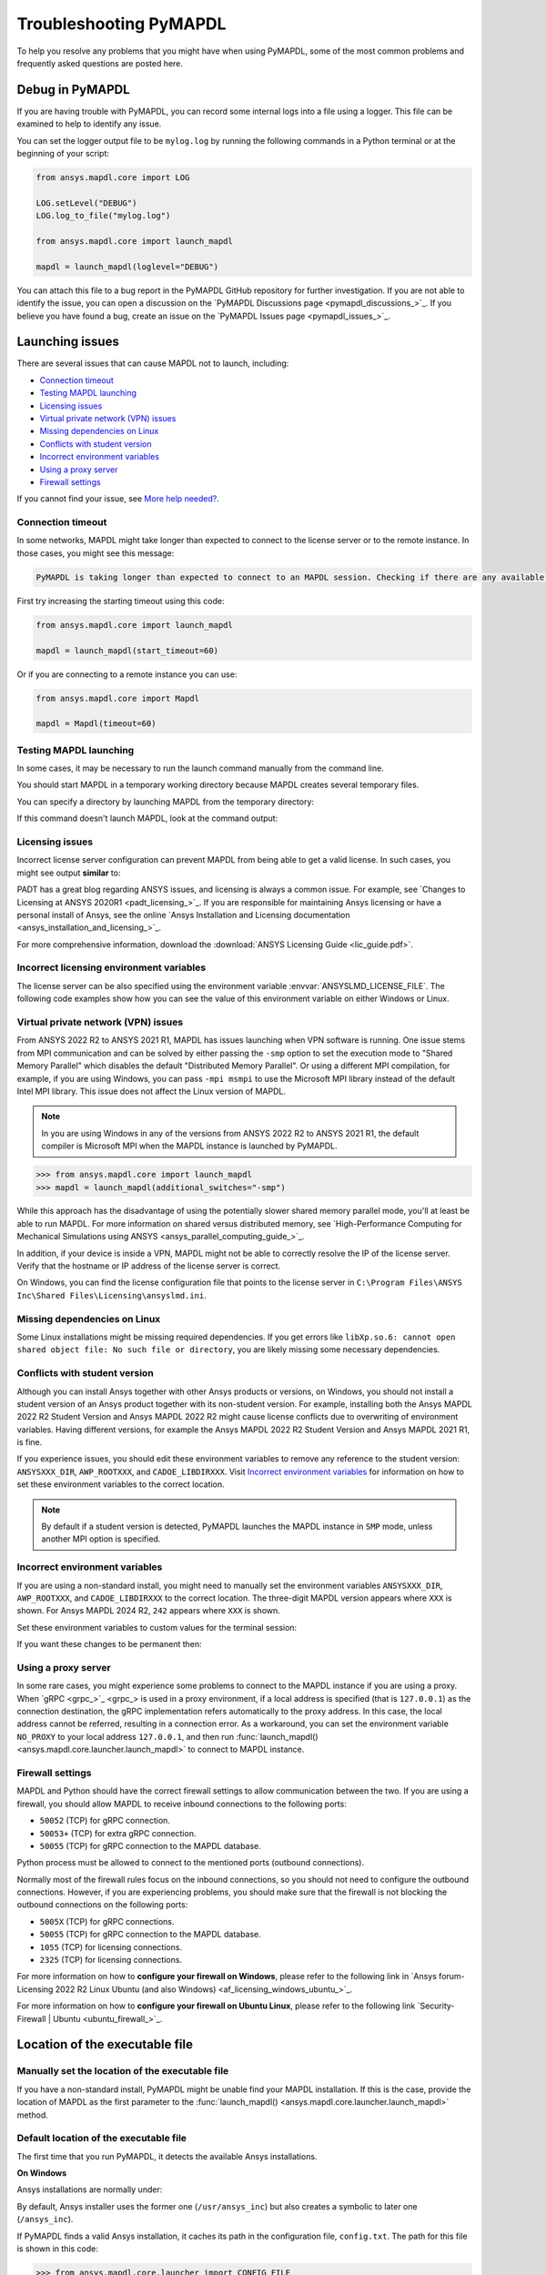 .. _ref_troubleshooting:


Troubleshooting PyMAPDL
=======================


To help you resolve any problems that you might have when using PyMAPDL,
some of the most common problems and frequently asked questions are posted here.

.. _ref_debug_pymapdl:

Debug in PyMAPDL
----------------

If you are having trouble with PyMAPDL, you can record some internal
logs into a file using a logger. 
This file can be examined to help to identify any issue. 

You can set the logger output file to be ``mylog.log`` by
running the following commands in a Python terminal or at the beginning of your
script:

.. code:: python

    from ansys.mapdl.core import LOG

    LOG.setLevel("DEBUG")
    LOG.log_to_file("mylog.log")

    from ansys.mapdl.core import launch_mapdl

    mapdl = launch_mapdl(loglevel="DEBUG")

You can attach this file to a bug report in the PyMAPDL GitHub repository for further investigation.
If you are not able to identify the issue, you can open a discussion on the
`PyMAPDL Discussions page <pymapdl_discussions_>`_.
If you believe you have found a bug, create an issue on the `PyMAPDL Issues page <pymapdl_issues_>`_.


.. _ref_launching_issue:

Launching issues
----------------

There are several issues that can cause MAPDL not to launch, including:

- `Connection timeout`_
- `Testing MAPDL launching`_
- `Licensing issues`_
- `Virtual private network (VPN) issues`_
- `Missing dependencies on Linux`_
- `Conflicts with student version`_
- `Incorrect environment variables`_
- `Using a proxy server`_
- `Firewall settings`_

If you cannot find your issue, see `More help needed?`_.


Connection timeout
~~~~~~~~~~~~~~~~~~

In some networks, MAPDL might take longer than expected to connect to the license server or to the remote instance.
In those cases, you might see this message:


.. code:: output

    PyMAPDL is taking longer than expected to connect to an MAPDL session. Checking if there are any available licenses...


First try increasing the starting timeout using this code:

.. code:: python

    from ansys.mapdl.core import launch_mapdl

    mapdl = launch_mapdl(start_timeout=60)

Or if you are connecting to a remote instance you can use:

.. code:: python

    from ansys.mapdl.core import Mapdl

    mapdl = Mapdl(timeout=60)


Testing MAPDL launching
~~~~~~~~~~~~~~~~~~~~~~~

In some cases, it may be necessary to run the launch command manually from the command line.


.. tab-set::

    .. tab-item:: Windows
        :sync: oskey

        Open up a command prompt and run the version-dependent command:

        .. code:: pwsh-session

            (.venv) PS C:\Users\user\pymapdl> "C:\Program Files\ANSYS Inc\v241\ansys\bin\winx64\ANSYS241.exe"
        
        .. note:: PowerShell users can run the preceding command without quotes.

    .. tab-item:: Linux
        :sync: oskey
        
        Run the version-dependent command:

        .. code:: console

            (.venv) user@machine:~$ /usr/ansys_inc/v241/ansys/bin/ansys241


You should start MAPDL in a temporary working directory because MAPDL creates
several temporary files.

You can specify a directory by launching MAPDL from the temporary directory:


.. tab-set::

    .. tab-item:: Windows
        :sync: oskey

        .. code:: pwsh-session

            (.venv) PS C:\Users\user\pymapdl> mkdir temporary_directory
            (.venv) PS C:\Users\user\pymapdl> cd temporary_directory
            (.venv) PS C:\Users\user\pymapdl> & 'C:\Program Files\ANSYS Inc\v241\ansys\bin\winx64\ANSYS241.exe'

        Or, you can specify the directory using the ``-dir`` flag:

        .. code:: pwsh-session

            (.venv) PS C:\Users\user\pymapdl> mkdir temporary_directory
            (.venv) PS C:\Users\user\pymapdl> & 'C:\Program Files\ANSYS Inc\v241\ansys\bin\winx64\ANSYS241.exe' -dir "C:\ansys_job\mytest1"


    .. tab-item:: Linux
        :sync: oskey
                
        .. code:: console

            (.venv) user@machine:~$ mkdir temporary_directory
            (.venv) user@machine:~$ cd temporary_directory
            (.venv) user@machine: temporary_directory $ /usr/ansys_inc/v241/ansys/bin/ansys241

        Or, you can specify the directory using the ``-dir`` flag:

        .. code:: pwsh-session

            (.venv) PS C:\Users\user\pymapdl> mkdir /tmp/ansys_tmp/job1
            (.venv) PS C:\Users\user\pymapdl> /usr/ansys_inc/v241/ansys/bin/ansys241 -dir /tmp/ansys_tmp/job1


If this command doesn't launch MAPDL, look at the command output:

.. vale off

.. tab-set::

    .. tab-item:: Windows
        :sync: oskey

        .. code:: pwsh-session

            (.venv) PS C:\Users\user\pymapdl> & 'C:\Program Files\ANSYS Inc\v241\ansys\bin\winx64\ANSYS241.exe'
            *** ERROR ***
            Another Ansys job with the same job name (file) is already running in this
            directory or the file.lock file has not been deleted from an abnormally
            terminated Ansys run. To disable this check, set the ANSYS_LOCK environment
            variable to OFF.

    .. tab-item:: Linux
        :sync: oskey
                
        .. code:: console

            (.venv) user@machine:~$ /usr/ansys_inc/v241/ansys/bin/ansys241
            *** ERROR ***
            Another Ansys job with the same job name (file) is already running in this
            directory or the file.lock file has not been deleted from an abnormally
            terminated Ansys run. To disable this check, set the ANSYS_LOCK environment
            variable to OFF.

.. vale on

Licensing issues
~~~~~~~~~~~~~~~~

Incorrect license server configuration can prevent MAPDL from being able to get a valid license.
In such cases, you might see output **similar** to:


.. tab-set::

    .. tab-item:: Windows
        :sync: oskey

        .. code:: pwsh-session

            (.venv) PS C:\Users\user\pymapdl> & 'C:\Program Files\ANSYS Inc\v241\ansys\bin\winx64\ANSYS241.exe'

            ANSYS LICENSE MANAGER ERROR:

            Maximum licensed number of demo users already reached.


            ANSYS LICENSE MANAGER ERROR:

            Request name mech_2 does not exist in the licensing pool.
            No such feature exists.
            Feature:          mech_2
            License path:  C:\Users\user\AppData\Local\Temp\\cb0400ba-6edb-4bb9-a333-41e7318c007d;
            FlexNet Licensing error:-5,357

    .. tab-item:: Linux
        :sync: oskey
                
        .. code:: console

            (.venv) user@machine:~$ /usr/ansys_inc/v241/ansys/bin/ansys241

            ANSYS LICENSE MANAGER ERROR:

            Maximum licensed number of demo users already reached.


            ANSYS LICENSE MANAGER ERROR:

            Request name mech_2 does not exist in the licensing pool.
            No such feature exists.
            Feature:          mech_2
            FlexNet Licensing error:-5,357


PADT has a great blog regarding ANSYS issues, and licensing is always a common issue. For 
example, see `Changes to Licensing at ANSYS 2020R1 <padt_licensing_>`_. If you are responsible
for maintaining Ansys licensing or have a personal install of Ansys, see the online
`Ansys Installation and Licensing documentation <ansys_installation_and_licensing_>`_.

For more comprehensive information, download the :download:`ANSYS Licensing Guide <lic_guide.pdf>`.

Incorrect licensing environment variables
~~~~~~~~~~~~~~~~~~~~~~~~~~~~~~~~~~~~~~~~~

The license server can be also specified using the environment variable :envvar:`ANSYSLMD_LICENSE_FILE`.
The following code examples show how you can see the value of this environment variable on
either Windows or Linux.


.. tab-set::

    .. tab-item:: Windows
        :sync: oskey

        .. code:: pwsh-session

            (.venv) PS C:\Users\user\pymapdl> $env:ANSYSLMD_LICENSE_FILE
            1055@1.1.1.1

    .. tab-item:: Linux
        :sync: oskey
                
        .. code:: console

            (.venv) user@machine:~$ printenv | grep ANSYSLMD_LICENSE_FILE
            1055@1.1.1.1


.. _vpn_issues_troubleshooting:

Virtual private network (VPN) issues
~~~~~~~~~~~~~~~~~~~~~~~~~~~~~~~~~~~~

From ANSYS 2022 R2 to ANSYS 2021 R1, MAPDL has issues launching when VPN software is running.
One issue stems from MPI communication and can be solved by either passing
the ``-smp`` option to set the execution mode to "Shared Memory
Parallel" which disables the default "Distributed Memory Parallel".
Or using a different MPI compilation, for example, if you are using Windows, you can pass
``-mpi msmpi`` to use the Microsoft MPI library instead of the default Intel MPI library.
This issue does not affect the Linux version of MAPDL.

.. note:: In you are using Windows in any of the versions from ANSYS 2022 R2 to ANSYS 2021 R1,
   the default compiler is Microsoft MPI when the MAPDL instance is launched by PyMAPDL.

.. code:: pycon

    >>> from ansys.mapdl.core import launch_mapdl
    >>> mapdl = launch_mapdl(additional_switches="-smp")

While this approach has the disadvantage of using the potentially slower shared
memory parallel mode, you'll at least be able to run MAPDL.
For more information on shared versus distributed memory, see
`High-Performance Computing for Mechanical Simulations using ANSYS <ansys_parallel_computing_guide_>`_.


In addition, if your device is inside a VPN, MAPDL might not be able to correctly
resolve the IP of the license server. Verify that the hostname or IP address of the license server
is correct.

On Windows, you can find the license configuration file that points to the license server in ``C:\Program Files\ANSYS Inc\Shared Files\Licensing\ansyslmd.ini``.


.. _missing_dependencies_on_linux:

Missing dependencies on Linux
~~~~~~~~~~~~~~~~~~~~~~~~~~~~~

Some Linux installations might be missing required dependencies. If
you get errors like ``libXp.so.6: cannot open shared object file: No
such file or directory``, you are likely missing some necessary
dependencies.


.. tab-set::

    .. tab-item:: CentOS 7 and Rocky 8

        On CentOS 7, you can install missing dependencies with:

        .. code:: console

            user@machine:~$  yum install openssl openssh-clients mesa-libGL mesa-libGLU motif libgfortran

    .. tab-item:: Ubuntu 22.04

        On Ubuntu 22.04, use this code to install the needed dependencies:

        .. code:: console

            user@machine:~$ apt-get update

            # Install dependencies
            user@machine:~$ apt-get install -y \
                openssh-client \
                libgl1 \
                libglu1 \
                libxm4 \
                libxi6

        The preceding code takes care of everything except for ``libxp6``, which you must install
        using this code:

        .. code:: console

            # This is a workaround
            # Source: https://bugs.launchpad.net/ubuntu/+source/libxp/+bug/1517884
            user@machine:~$ apt install -y software-properties-common
            user@machine:~$ add-apt-repository -y ppa:zeehio/libxp
            user@machine:~$ apt-get update
            user@machine:~$ apt-get install -y libxp6

    .. tab-item:: Ubuntu 20.04 through 18.04

        If you are using Ubuntu 20.04 through 18.04, you can install missing dependencies with:

        .. code:: console

            user@machine:~$ apt-get update

            # Install dependencies
            user@machine:~$ apt-get install -y \
                openssh-client \
                libgl1 \
                libglu1 \
                libxm4 \
                libxi6


        The preceding code takes care of everything except for ``libxp6``, which you must
        manually download and install.

        Because ``libxpl6`` pre-depends on ``multiarch-support``, which is
        also outdated, it must be removed. Otherwise you'll have a broken
        package configuration. The following code downloads and modifies the
        ``libxp6`` package to remove the ``multiarch-support`` dependency and
        then installs it via the ``dpkg`` package.

        .. code:: console

            cd /tmp
            wget http://ftp.br.debian.org/debian/pool/main/libx/libxp/libxp6_1.0.2-2_amd64.deb
            ar x libxp6_1.0.2-2_amd64.deb
            sudo tar xzf control.tar.gz
            sudo sed '/Pre-Depends/d' control -i
            sudo bash -c "tar c postinst postrm md5sums control | gzip -c > control.tar.gz"
            sudo ar rcs libxp6_1.0.2-2_amd64_mod.deb debian-binary control.tar.gz data.tar.xz
            sudo dpkg -i ./libxp6_1.0.2-2_amd64_mod.deb


    .. tab-item:: Ubuntu 16.04 and older

        If you are using Ubuntu 16.04, you can install missing dependencies with:

        .. code:: console

            user@machine:~$ apt-get update

            # Install dependencies
            user@machine:~$ apt-get install -y \
                openssh-client \
                libgl1 \
                libglu1 \
                libxm4 \
                libxi6 \
                libxp6


.. _conflicts_student_version:

Conflicts with student version
~~~~~~~~~~~~~~~~~~~~~~~~~~~~~~

Although you can install Ansys together with other Ansys products or versions, on Windows, you
should not install a student version of an Ansys product together with its non-student version.
For example, installing both the Ansys MAPDL 2022 R2 Student Version and Ansys MAPDL 2022
R2 might cause license conflicts due to overwriting of environment variables. Having different
versions, for example the Ansys MAPDL 2022 R2 Student Version and Ansys MAPDL 2021 R1,
is fine.

If you experience issues, you should edit these environment variables to remove any
reference to the student version: ``ANSYSXXX_DIR``, ``AWP_ROOTXXX``, and
``CADOE_LIBDIRXXX``. 
Visit `Incorrect environment variables`_ for information on how to set these environment variables
to the correct location.

.. note::
   By default if a student version is detected, PyMAPDL launches the MAPDL instance in
   ``SMP`` mode, unless another MPI option is specified.

Incorrect environment variables
~~~~~~~~~~~~~~~~~~~~~~~~~~~~~~~

If you are using a non-standard install, you might need to manually set the
environment variables ``ANSYSXXX_DIR``, ``AWP_ROOTXXX``, and
``CADOE_LIBDIRXXX`` to the correct location. 
The three-digit MAPDL version appears where ``XXX`` is
shown. For Ansys MAPDL 2024 R2, ``242`` appears where ``XXX`` is shown.


.. vale off


.. tab-set::

    .. tab-item:: AWP_ROOT242
        :sync: envvarskey

        .. code:: pwsh-session

           PS echo $env:AWP_ROOT242
           C:\Program Files\ANSYS Inc\ANSYS Student\v242

    .. tab-item:: ANSYS242_DIR
        :sync: envvarskey

        .. code:: pwsh-session

           PS echo $env:ANSYS242_DIR
           C:\Program Files\ANSYS Inc\ANSYS Student\v242\ANSYS

    .. tab-item:: CADOE_LIBDIR242
        :sync: envvarskey

        .. code:: pwsh-session

           PS echo $env:CADOE_LIBDIR242
           C:\Program Files\ANSYS Inc\ANSYS Student\v242\CommonFiles\Language\en-us


Set these environment variables to custom values for the terminal session:

.. tab-set::

    .. tab-item:: AWP_ROOT242
        :sync: envvarskey

        .. code:: pwsh-session

           PS $env:AWP_ROOT242 = "C:\Program Files\ANSYS Inc\v242"
           PS echo $env:AWP_ROOT242
           C:\Program Files\ANSYS Inc\v242

    .. tab-item:: ANSYS242_DIR
        :sync: envvarskey

        .. code:: pwsh-session

           PS $env:ANSYS242_DIR = "C:\Program Files\ANSYS Inc\v242\ANSYS"
           PS echo $env:ANSYS242_DIR
           C:\Program Files\ANSYS Inc\v242\ANSYS

    .. tab-item:: CADOE_LIBDIR242
        :sync: envvarskey

        .. code:: pwsh-session

           PS $env:CADOE_LIBDIR242 = "C:\Program Files\ANSYS Inc\v242\CommonFiles\Language\en-us"
           PS echo $env:CADOE_LIBDIR242
           C:\Program Files\ANSYS Inc\v242\CommonFiles\Language\en-us


If you want these changes to be permanent then:


.. tab-set::

    .. tab-item:: AWP_ROOT242
        :sync: envvarskey

        .. code:: pwsh-session

           PS [System.Environment]::SetEnvironmentVariable('AWP_ROOT242','C:\Program Files\ANSYS Inc\v242',[System.EnvironmentVariableTarget]::User)
           PS echo $env:AWP_ROOT242
           C:\Program Files\ANSYS Inc\v242

    .. tab-item:: ANSYS242_DIR
        :sync: envvarskey

        .. code:: pwsh-session

           PS [System.Environment]::SetEnvironmentVariable('ANSYS242_DIR','C:\Program Files\ANSYS Inc\v242\ANSYS',[System.EnvironmentVariableTarget]::User)
           PS echo $env:ANSYS242_DIR
           C:\Program Files\ANSYS Inc\v242\ANSYS

    .. tab-item:: CADOE_LIBDIR242
        :sync: envvarskey

        .. code:: pwsh-session

           PS [System.Environment]::SetEnvironmentVariable('CADOE_LIBDIR242','C:\Program Files\ANSYS Inc\v242\CommonFiles\Language\en-us',[System.EnvironmentVariableTarget]::User)
           PS echo $env:CADOE_LIBDIR242
           C:\Program Files\ANSYS Inc\v242\CommonFiles\Language\en-us

.. vale on

Using a proxy server
~~~~~~~~~~~~~~~~~~~~

In some rare cases, you might experience some problems to connect to the MAPDL instance if you are
using a proxy.
When `gRPC <grpc_>`_ is used in a proxy environment, if a local address is specified (that is ``127.0.0.1``)
as the connection destination, the gRPC implementation refers automatically to the proxy address.
In this case, the local address cannot be referred, resulting in a connection error.
As a workaround, you can set the environment variable ``NO_PROXY`` to your local address ``127.0.0.1``,
and then run :func:`launch_mapdl() <ansys.mapdl.core.launcher.launch_mapdl>`
to connect to MAPDL instance.


Firewall settings
~~~~~~~~~~~~~~~~~

MAPDL and Python should have the correct firewall settings to allow communication between the two.
If you are using a firewall, you should allow MAPDL to receive inbound connections to the following ports:

* ``50052`` (TCP) for gRPC connection.
* ``50053+`` (TCP) for extra gRPC connection.
* ``50055`` (TCP) for gRPC connection to the MAPDL database.

Python process must be allowed to connect to the mentioned ports (outbound connections).

Normally most of the firewall rules focus on the inbound connections, so you should not need to
configure the outbound connections. However, if you are experiencing problems, you should make sure
that the firewall is not blocking the outbound connections on the following ports:

* ``5005X`` (TCP) for gRPC connections.
* ``50055`` (TCP) for gRPC connection to the MAPDL database.
* ``1055`` (TCP) for licensing connections.
* ``2325`` (TCP) for licensing connections.

For more information on how to **configure your firewall on Windows**, please refer to the following
link in `Ansys forum-Licensing 2022 R2 Linux Ubuntu (and also Windows) <af_licensing_windows_ubuntu_>`_.

For more information on how to **configure your firewall on Ubuntu Linux**, please refer to the following
link `Security-Firewall | Ubuntu <ubuntu_firewall_>`_.


Location of the executable file
-------------------------------

Manually set the location of the executable file
~~~~~~~~~~~~~~~~~~~~~~~~~~~~~~~~~~~~~~~~~~~~~~~~

If you have a non-standard install, PyMAPDL might be unable find
your MAPDL installation. If this is the case, provide the location of MAPDL
as the first parameter to the :func:`launch_mapdl() <ansys.mapdl.core.launcher.launch_mapdl>`
method.


.. tab-set::

    .. tab-item:: Windows
        :sync: oskey

        .. code:: pycon

            >>> from ansys.mapdl.core import launch_mapdl
            >>> exec_loc = "C:/Program Files/ANSYS Inc/v241/ansys/bin/winx64/ANSYS241.exe"
            >>> mapdl = launch_mapdl(exec_loc)

    .. tab-item:: Linux
        :sync: oskey
                
        .. code:: pycon

            >>> from ansys.mapdl.core import launch_mapdl
            >>> exec_loc = "/usr/ansys_inc/v241/ansys/bin/ansys241"
            >>> mapdl = launch_mapdl(exec_loc)


Default location of the executable file
~~~~~~~~~~~~~~~~~~~~~~~~~~~~~~~~~~~~~~~

The first time that you run PyMAPDL, it detects the
available Ansys installations.

**On Windows**

Ansys installations are normally under:


.. tab-set::

    .. tab-item:: Windows
        :sync: oskey

        .. code:: text

            C:/Program Files/ANSYS Inc/vXXX

    .. tab-item:: Linux
        :sync: oskey
                
        .. code:: text

            /usr/ansys_inc/vXXX
            
        Or under:

        .. code:: text

            /ansys_inc/vXXX


By default, Ansys installer uses the former one (``/usr/ansys_inc``) but also creates a symbolic to later one (``/ansys_inc``).

If PyMAPDL finds a valid Ansys installation, it caches its
path in the configuration file, ``config.txt``. The path for this file
is shown in this code:

.. code:: pycon

    >>> from ansys.mapdl.core.launcher import CONFIG_FILE
    >>> print(CONFIG_FILE)
    'C:\\Users\\user\\AppData\\Local\\ansys_mapdl_core\\ansys_mapdl_core\\config.txt'


In certain cases, this configuration file might become obsolete. For example, when a new
Ansys version is installed and an earlier installation is removed.

To update this configuration file with the latest path, use:

.. code:: pycon

    >>> from ansys.mapdl.core import save_ansys_path
    >>> save_ansys_path(r"C:\Program Files\ANSYS Inc\v241\ansys\bin\winx64\ansys241.exe")
    'C:\\Program Files\\ANSYS Inc\\v241\\ansys\\bin\\winx64\\ansys241.exe'

If you want to see which Ansys installations PyMAPDL has detected, use:

.. code:: pycon

    >>> from ansys.mapdl.core import get_available_ansys_installations
    >>> get_available_ansys_installations()
    {242: 'C:\\Program Files\\ANSYS Inc\\v242',
    241: 'C:\\Program Files\\ANSYS Inc\\v241',
    -242: 'C:\\Program Files\\ANSYS Inc\\ANSYS Student\\v242'}

Student versions are provided as **negative** versions because the Python dictionary
does not accept two equal keys. The result of the
:func:`get_available_ansys_installations() <ansys.tools.path.get_available_ansys_installations>`
method lists higher versions first and student versions last.

.. warning::
    You should not have the same Ansys product version and student version installed. For more
    information, see :ref:`conflicts_student_version`.


PyMAPDL usage issues
--------------------

.. _ref_issues_np_mapdl:

Issues when importing and exporting NumPy arrays in MAPDL
~~~~~~~~~~~~~~~~~~~~~~~~~~~~~~~~~~~~~~~~~~~~~~~~~~~~~~~~~

Because of the way MAPDL is designed, there is no way to store an
array where one or more dimensions are zero.
This can happens in NumPy arrays, where its first dimension can be
set to zero. For example:

.. code:: pycon

   >>> import numpy
   >>> from ansys.mapdl.core import launch_mapdl
   >>> mapdl = launch_mapdl()
   >>> my_array = np.reshape([1, 2, 3, 4], (4,))
   >>> my_array
   array([1, 2, 3, 4])


These types of array dimensions are always converted to ``1``.

For example:

.. code:: pycon

   >>> mapdl.parameters["mapdlarray"] = my_array
   >>> mapdl.parameters["mapdlarray"]
   array([[1.],
      [2.],
      [3.],
      [4.]])
   >>> mapdl.parameters["mapdlarray"].shape
   (4, 1)

This means that when you pass two arrays, one with the second axis equal
to zero (for example, ``my_array``) and another one with the second axis equal
to one, have the same shape if later retrieved.

.. code:: pycon

   >>> my_other_array = np.reshape([1, 2, 3, 4], (4, 1))
   >>> my_other_array
   array([[1],
      [2],
      [3],
      [4]])
   >>> mapdl.parameters["mapdlarray_b"] = my_other_array
   >>> mapdl.parameters["mapdlarray_b"]
   array([[1.],
      [2.],
      [3.],
      [4.]])
   >>> np.allclose(mapdl.parameters["mapdlarray"], mapdl.parameters["mapdlarray_b"])
   True


.. _ref_pymapdl_stability:

PyMAPDL stability
-----------------

Recommendations
~~~~~~~~~~~~~~~

When connecting to an instance of MAPDL using gRPC (default), there are some cases
where the MAPDL server might exit unexpectedly. There
are several ways to improve MADPL performance and stability:

Use ``mute`` to improve stability
~~~~~~~~~~~~~~~~~~~~~~~~~~~~~~~~~

When possible, pass ``mute=True`` to individual MAPDL commands or
set it globally with the :func:`Mapdl.mute <ansys.mapdl.core.mapdl_grpc.MapdlGrpc.mute>`
method. This disables streaming back the response from MAPDL for each command
and marginally improves performance and stability. Consider having a debug flag in
your program or script so that you can turn on and off logging and
verbosity as needed.


Known Issues
~~~~~~~~~~~~

* MAPDL 2021 R1 has a stability issue with the :
  :func:`Mapdl.input() <ansys.mapdl.core.Mapdl.input>`
  method. Avoid using input files if possible. Attempt to use the
  :func:`Mapdl.upload() <ansys.mapdl.core.mapdl_grpc.MapdlGrpc.upload>` method to upload
  nodes and elements and read them in via the
  :func:`Mapdl.nread() <ansys.mapdl.core.Mapdl.nread>` and
  :func:`Mapdl.eread() <ansys.mapdl.core.Mapdl.eread>` methods.



More help needed?
-----------------

.. vale off

.. epigraph::

   *"What do I do if an issue is not listed here?"*  

.. vale on

To see if your issue is already posted, search the `PyMAPDL Issues <pymapdl_issues_>`_ page. If not, do one of the following:

* If you are not sure of the cause or would like some explanation about the
  usage of the function or its documentation, create a discussion on the
  `PyMAPDL Discussions <pymapdl_discussions_>`_ page.

* If you believe you have found a bug or want to create a feature request,
  create an issue on the `PyMAPDL Issues <pymapdl_issues_>`_ page.

For more complex issues or queries, contact the `PyAnsys Core team <pyansys_core_>`_.

